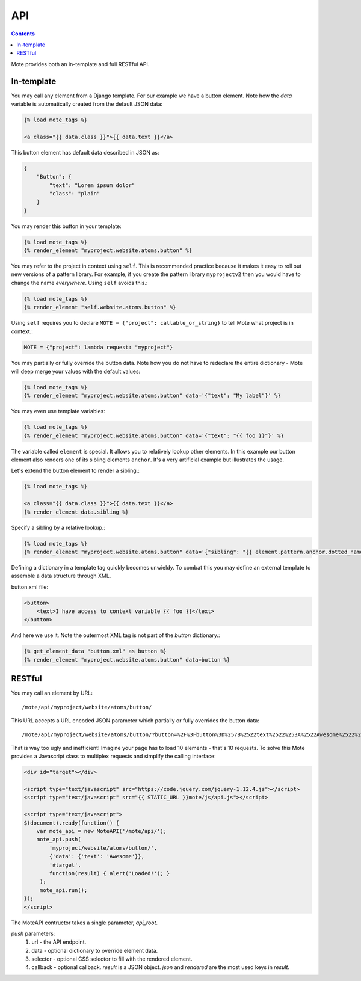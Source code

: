 API
###

.. contents::

Mote provides both an in-template and full RESTful API.

In-template
-----------

You may call any element from a Django template. For our example we have a
button element. Note how the `data` variable is automatically created from the
default JSON data:

.. code-block:: html+django

    {% load mote_tags %}

    <a class="{{ data.class }}">{{ data.text }}</a>

This button element has default data described in JSON as:

.. code-block:: json

    {
        "Button": {
            "text": "Lorem ipsum dolor"
            "class": "plain"
        }
    }

You may render this button in your template:

.. code-block:: html+django

    {% load mote_tags %}
    {% render_element "myproject.website.atoms.button" %}

You may refer to the project in context using ``self``. This is recommended
practice because it makes it easy to roll out new versions of a pattern
library. For example, if you create the pattern library ``myprojectv2`` then
you would have to change the name *everywhere*. Using ``self`` avoids this.:

.. code-block:: html+django

    {% load mote_tags %}
    {% render_element "self.website.atoms.button" %}

Using ``self``  requires you to declare ``MOTE = {"project": callable_or_string}`` to tell
Mote what project is in context.:

.. code-block:: python

    MOTE = {"project": lambda request: "myproject"}

You may partially or fully override the button data. Note how you do not have to redeclare
the entire dictionary - Mote will deep merge your values with the default values:

.. code-block:: html+django

    {% load mote_tags %}
    {% render_element "myproject.website.atoms.button" data='{"text": "My label"}' %}

You may even use template variables:

.. code-block:: html+django

    {% load mote_tags %}
    {% render_element "myproject.website.atoms.button" data='{"text": "{{ foo }}"}' %}

The variable called ``element`` is special. It allows you to relatively lookup
other elements.  In this example our button element also renders one of its sibling
elements ``anchor``. It's a very artificial example but illustrates the usage.

Let's extend the button element to render a sibling.:

.. code-block:: html+django

    {% load mote_tags %}

    <a class="{{ data.class }}">{{ data.text }}</a>
    {% render_element data.sibling %}

Specify a sibling by a relative lookup.:

.. code-block:: html+django

    {% load mote_tags %}
    {% render_element "myproject.website.atoms.button" data='{"sibling": "{{ element.pattern.anchor.dotted_name }}"}' %}

Defining a dictionary in a template tag quickly becomes unwieldy. To combat this you may define an external
template to assemble a data structure through XML.

button.xml file:

.. code-block:: html+django

    <button>
        <text>I have access to context variable {{ foo }}</text>
    </button>

And here we use it. Note the outermost XML tag is not part of the `button` dictionary.:

.. code-block:: html+django

    {% get_element_data "button.xml" as button %}
    {% render_element "myproject.website.atoms.button" data=button %}

RESTful
-------

You may call an element by URL::

    /mote/api/myproject/website/atoms/button/

This URL accepts a URL encoded JSON parameter which partially or fully overrides
the button data::

    /mote/api/myproject/website/atoms/button/?button=%2F%3Fbutton%3D%257B%2522text%2522%253A%2522Awesome%2522%257D%22

That is way too ugly and inefficient! Imagine your page has to load 10 elements - that's 10 requests. To
solve this Mote provides a Javascript class to multiplex requests and simplify the calling interface:

.. code-block:: html+django

    <div id="target"></div>

    <script type="text/javascript" src="https://code.jquery.com/jquery-1.12.4.js"></script>
    <script type="text/javascript" src="{{ STATIC_URL }}mote/js/api.js"></script>

    <script type="text/javascript">
    $(document).ready(function() {
        var mote_api = new MoteAPI('/mote/api/');
        mote_api.push(
            'myproject/website/atoms/button/',
            {'data': {'text': 'Awesome'}},
            '#target',
            function(result) { alert('Loaded!'); }
         );
         mote_api.run();
    });
    </script>

The MoteAPI contructor takes a single parameter, `api_root`.

`push` parameters:
    #. url - the API endpoint.
    #. data - optional dictionary to override element data.
    #. selector - optional CSS selector to fill with the rendered element.
    #. callback - optional callback. `result` is a JSON object. `json` and `rendered` are the most used keys in `result`.

